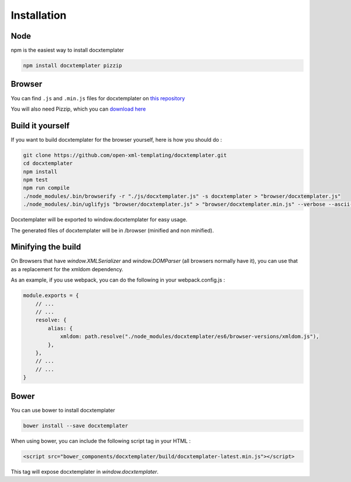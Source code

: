 ..  _installation:

.. index::
   single: Installation

Installation
============


Node
----

npm is the easiest way to install docxtemplater

.. code-block:: bash

    npm install docxtemplater pizzip

Browser
-------

You can find ``.js`` and ``.min.js`` files for docxtemplater on `this repository <https://github.com/open-xml-templating/docxtemplater-build/tree/master/build>`__

You will also need Pizzip, which you can `download here <https://unpkg.com/pizzip@3.0.6/dist/pizzip.js>`__

Build it yourself
-----------------

If you want to build docxtemplater for the browser yourself, here is how you should do :

.. code-block:: bash

    git clone https://github.com/open-xml-templating/docxtemplater.git
    cd docxtemplater
    npm install
    npm test
    npm run compile
    ./node_modules/.bin/browserify -r "./js/docxtemplater.js" -s docxtemplater > "browser/docxtemplater.js"
    ./node_modules/.bin/uglifyjs "browser/docxtemplater.js" > "browser/docxtemplater.min.js" --verbose --ascii-only

Docxtemplater will be exported to window.docxtemplater for easy usage.

The generated files of docxtemplater will be in /browser (minified and non minified).

Minifying the build
-------------------

On Browsers that have `window.XMLSerializer` and `window.DOMParser` (all browsers normally have it), you can use that as a replacement for the xmldom dependency.

As an example, if you use webpack, you can do the following in your webpack.config.js :

.. code-block:: javascript

    module.exports = {
        // ...
        // ...
        resolve: {
            alias: {
                xmldom: path.resolve("./node_modules/docxtemplater/es6/browser-versions/xmldom.js"),
            },
        },
        // ...
        // ...
    }

Bower
-----

You can use bower to install docxtemplater

.. code-block:: bash

    bower install --save docxtemplater

When using bower, you can include the following script tag in your HTML :

.. code-block:: html

    <script src="bower_components/docxtemplater/build/docxtemplater-latest.min.js"></script>

This tag will expose docxtemplater in `window.docxtemplater`.


